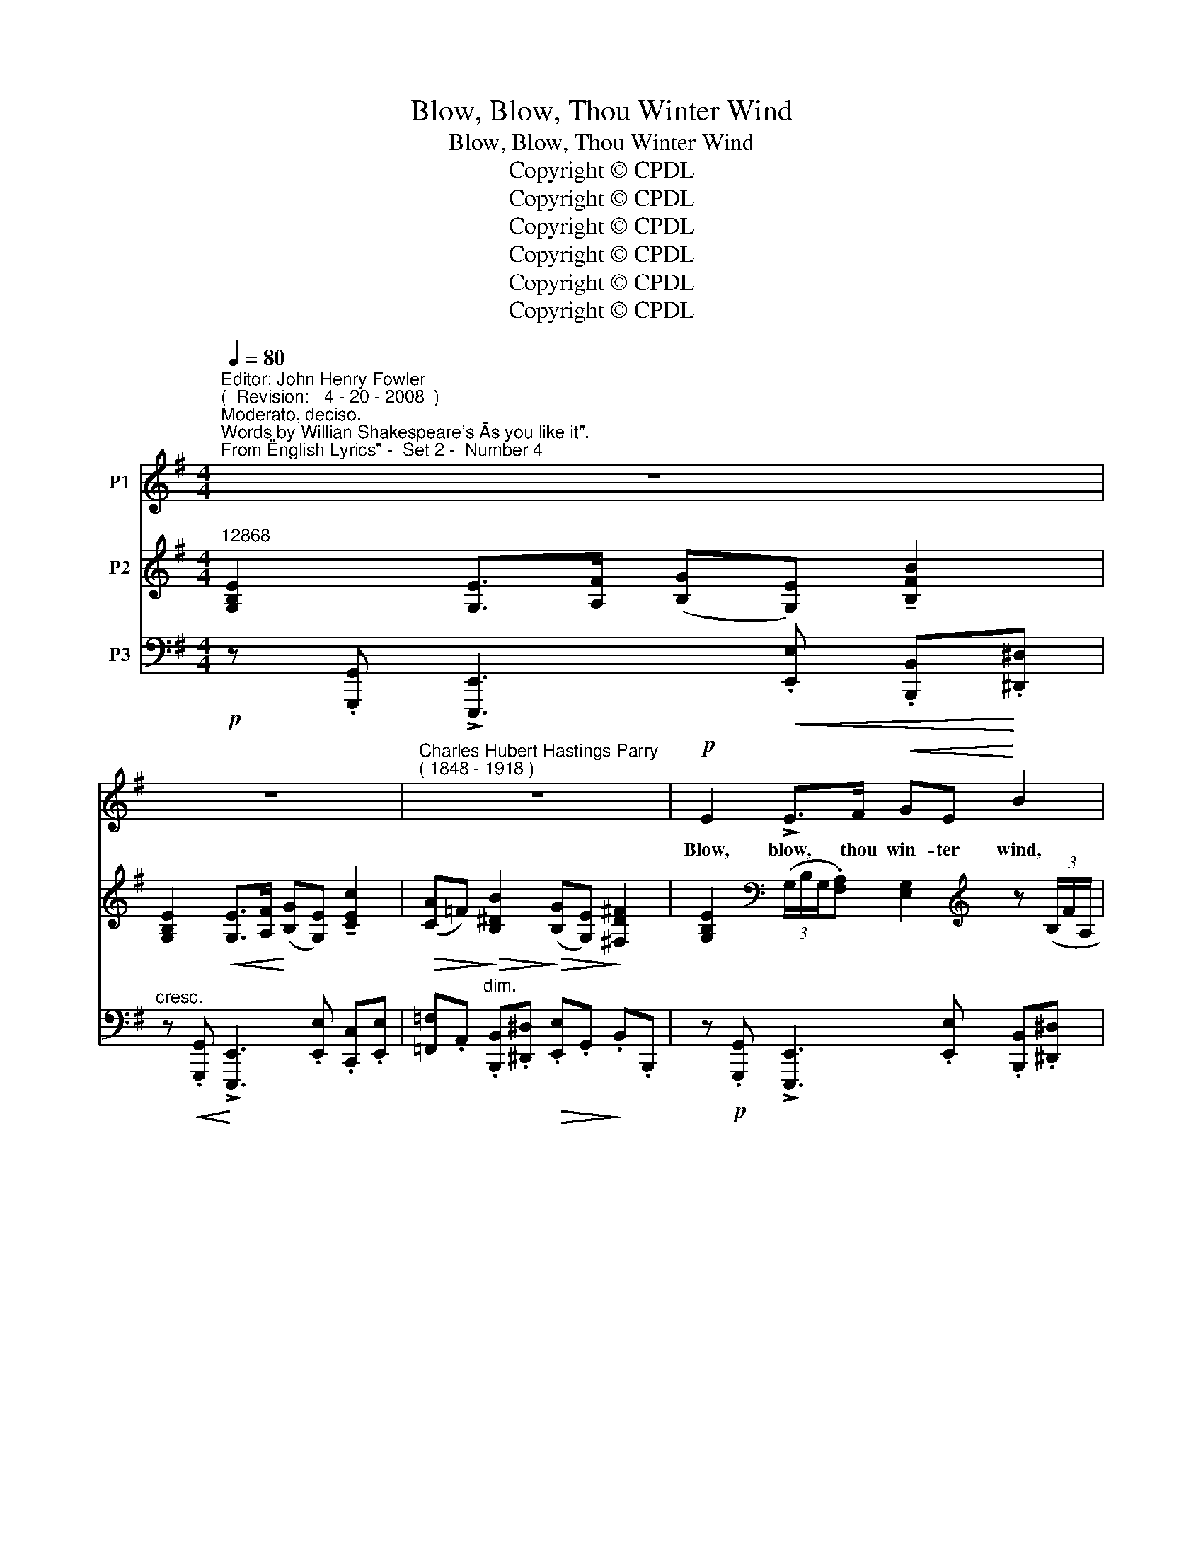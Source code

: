 X:1
T:Blow, Blow, Thou Winter Wind
T:Blow, Blow, Thou Winter Wind
T:Copyright © CPDL
T:Copyright © CPDL
T:Copyright © CPDL
T:Copyright © CPDL
T:Copyright © CPDL
T:Copyright © CPDL
Z:Copyright © CPDL
%%score 1 ( 2 3 ) ( 4 5 )
L:1/8
Q:1/4=80
M:4/4
K:G
V:1 treble nm="P1"
V:2 treble nm="P2"
V:3 treble 
V:4 bass nm="P3"
V:5 bass 
V:1
"^Editor: John Henry Fowler""^(  Revision:   4 - 20 - 2008  )""^Moderato, deciso.""^Words by Willian Shakespeare's \"As you like it\".""^From \"English Lyrics\" -  Set 2 -  Number 4" z8 | %1
w: |
 z8 |"^Charles Hubert Hastings Parry""^( 1848 - 1918 )" z8 |!p! E2 !>!E>F!<(! GE!<)! B2 | %4
w: ||Blow, blow, thou win- ter wind,|
 z E E>!<(!F GE!<)! c2 | z!>(! ABF G>E!>)! F2 | z!p! E !>!E>F GE B2 | %7
w: Thou art not so un- kind|As man's in- gra- ti- tude;|Thy tooth is not so keen|
 z"^cresc."!<(! E E>!<)!F GE ^c2 | z"^cresc."!<(! dB!<)!d!f! f3 ^A |!>(! B3!>)! z !fermata!z4 || %10
w: Al- though thou art not seen,|Al- though thy breath be|rude.|
[K:E]!p!!<(! G!<)! B2 G (E>F) G2 |!<(! AA/>B/!<)! c2!>(! B!>)! F2 B | %12
w: Heigh ho~! Sing heigh _ ho~!|Un- to the green hol- ly: Most|
 B2"^cresc.  sempre" GB =d A2 d | c B2 e e c2 c | e2 c>e e c2 e |!f! g4- (g>f) (e/c/) (G/A/) | %16
w: friend- ship is feign- ing, Most|lov- ing mere fol- ly: Then|heigh ho, the hol- ly~! This|life _ _ is _ most _|
 B[Ee] z2 z4 | z8 | z8 ||[K:G]"^Tempo primo" z8 |!p!!<(! E2!<)! !>!E>F!<(! GE!<)! B2 | %21
w: jol- ly~!||||Freeze, freeze, thou bit- ter sky;|
 z EEF GE c>G | A>A B^F G4 | z E E>F GE B2 | z E G>A BE d>B |"^sustenuto" f3 ^A ^c>B B2 | z8 || %27
w: Thou dost not bite as nigh As|be- ne- fits for- got;|Though thou the wa- ters warp,|Thy sting is not so sharp, As|friend re- mem- ber'd not.||
[K:E]!p! G"^più  moto" B2 G (E>F)"^cresc.  sempre"!<(! G2 | AA/>!<)!B/ c2!<(! B!<)! F2 B | %29
w: Heigh ho~! Sing heigh _ ho~!|Un- to the green hol- ly: Most|
!<(! B2!<)! GB!<(! =d!<)! A2 d |"^cresc."!<(! c!<)! B2 e e c2 c |!<(! e2!<)! c>e e c2 e | %32
w: friend- ship is feign- ing, Most|lov- ing mere fol- ly: Then|heigh ho, the hol- ly~! This|
!f! g4- (g>f) (e/d/) (G/A/) | Be z2 z4 | z8 | z8 |] %36
w: life _ _ is _ most _|jol- ly~!|||
V:2
"^12868" [G,B,E]2 [G,E]>[A,F] ([B,G][G,E]) !tenuto![B,FB]2 | %1
 [G,B,E]2!<(! [G,E]>[A,F]!<)! ([B,G][G,E]) !tenuto![CEc]2 | %2
!>(! ([CA]=F)!>)!!>(! [B,^DB]2!>)!!>(! ([B,G][G,E])!>)! [^F,D^F]2 | %3
 [G,B,E]2[K:bass] (3(G,/B,/G,/.[F,A,]) [E,G,]2[K:treble] z (3(B,/F/A,/ | %4
 [G,B,]2)[K:bass] (3(G,/B,/G,/.[F,A,]) [E,G,]2[K:treble] z (3(C/G/B,/ | %5
 [A,C]2) z"^dim." (3(B,/^F/A,/ [G,B,]2) z (3(B,/F/A,/ | %6
 [G,B,]2)!<(! ([G,E]>[A,^D]!<)! [G,E]2) (!>![B,G]>[F,D] | %7
 [E,E]2)!<(! ([G,E]>[A,^D]!<)! [G,E]2) B>A | [=D^G=d]3 [DGB] [Fdf]3 [^CE^A] | %9
!>(! [B,DB]3 [^A,^CG]!>)! !fermata![B,^DB]2 z [DF] ||[K:E] [B,DG] z B,/D/G/B,/ [G,E]2 C/E/G/C/ | %11
 [A,EA] z C/E/A/C/ [A,B,F]2 D/F/B/D/ | [B,GB] z"^cresc.    sempre" B,/G/B/E/ [=DA=d]2 D/A/d/D/ | %13
 [=DEB] z D/E/B/E/ [EAc]2 E/A/c/E/ | [EGe]2 [Ee]>[Ff] [Gg][Ee] [E^Ae]>[Gg] | %15
 [Bgb]2 [B,GB]>[Dd] [Ece]3 [EAc] | .[DFB].[EGe] z .B ([Bgb]>a g/e/B/G/) | %17
 (!>![GB]>A G/E/B,/G,/)[K:bass] !>![B,,F,A,]2 z2 | !>![B,,F,B,]3 z z4 || %19
[K:G][K:treble]!mp! [G,B,E]2!<(! [E,E]>[F,F] ([G,G]!<)![E,E]) !tenuto![B,FB]2 | %20
 [G,E]!<(! ([G,B,]!<)!!>(![B,D]!>)![A,C] [G,B,])([G,E]B[FA] | %21
 [EG]) ([G,B,][B,D][A,C] [G,B,])[E-G][Ec][GB] | A2 B^F G2 !>![^CE]2- | %23
 [G,B,E]2!<(! !>![EGBe]2!<)! z!<(! [Cc] [^DB]!<)![FA] | .[EG]2 !>![EGBe]2 z E [^Gd]2 | %25
 [Fdf]2 [CE^A]2 [B,DB]2 z .[^A,CG] | %26
 !tenuto![B,^DB]2 z .[^A,^CG] !tenuto![B,DB]2 !fermata!z [DF] || %27
[K:E]!p!"^più  moto" [B,DG] z B,/D/G/B,/ [G,E]2 C/E/G/C/ | [A,EA] z C/E/A/C/ [A,B,F]2 D/F/B/D/ | %29
 [B,GB] z"^cresc.    sempre" B,/G/B/E/ [=DA=d]2 D/A/d/D/ | [=DEB] z D/E/B/E/ [CEc]2 E/A/c/E/ | %31
!f! [EGe]2 [Ee]>[Ff] [Gg][Ee] [E^Ae]>[Gg] | [Bdb]2 [B,GB]>[Dd] [EGe]3 [EAc] | %33
 .[DFB].E z .B b>a g/e/B/G/ | !>![GB]>A G/E/B,/G,/[K:bass] !tenuto![B,,F,B,]2 z2 | %35
 [=G,B,E]2 [G,E]>[A,F] [B,=G][G,E] !fermata![EGBe]2 |] %36
V:3
 x8 | x8 | x8 | x2[K:bass] x4[K:treble] x2 | x2[K:bass] x4[K:treble] x2 | x8 | x8 | x4 x2 [E^c]2 | %8
 x8 | x8 ||[K:E] x8 | x8 | x8 | x8 | x8 | x8 | x8 | x4[K:bass] x4 | x8 ||[K:G][K:treble] x8 | %20
 x4 x2 [B,G]2 | x8 | =FE ^D2 B,2 ^A,2 | x8 | x4 x2 D^E | x8 | x8 ||[K:E] x8 | x8 | x8 | x8 | x8 | %32
 x8 | z4 [Bg]3/2 z/ z2 | x4[K:bass] x4 | x8 |] %36
V:4
!p! z .[G,,,G,,] !>![E,,,E,,]3!<(! .[E,,E,] .[B,,,B,,]!<)!.[^D,,^D,] | %1
"^cresc." z!<(! .[G,,,G,,]!<)! !>![E,,,E,,]3 .[E,,E,] .[C,,C,].[E,,E,] | %2
 [=F,,=F,].A,,"^dim." .[B,,,B,,].[^D,,^D,]!>(! .[E,,E,].G,,!>)! .B,,.B,,, | %3
 z!p! .[G,,,G,,] !>![E,,,E,,]3 .[E,,E,] .[B,,,B,,].[^D,,^D,] | %4
 z .[G,,,G,,] !tenuto![E,,,E,,]3 .[E,,E,] .[C,,C,].[E,,E,] | %5
 [=F,,=F,][A,,A,] [B,,,B,,][^D,,^D,] [E,,E,][G,,G,] [B,,,B,,][D,,D,] | %6
 z [G,,,G,,]"^cresc."!<(! [E,,,E,,]3!<)! .[E,,E,] [B,,,B,,][^D,,^D,] | %7
 z [G,,,G,,]"^cresc."!<(! !>![E,,,E,,]2!<)! z [E,,,E,,] [^C,,,^C,,][E,,,E,,] | %8
!mf!!<(! .[^E,,,^E,,]2 z2!<)!!f! z [F,,F,] [F,,,F,,]2 | %9
 z [F,,F,] [B,,,B,,]3 z [F,,,F,,]!fermata![B,,,,B,,,] || %10
[K:E]"^più  mosso" [B,,,B,,] (3(B,,/D,/G,/"^cresc." x2 C,,) (3(C,/E,/G,/ x2) | %11
 C,, (3(C,/E,/A,/ x2 D,,) (3(B,,/F,/B,/ x2) | E,, (3(B,,/E,/G,/ x2 F,,) (3(=D,/F,/A,/ x2) | %13
 G,, (3(B,,/E,/B,/ x2 A,,) (3(E,/A,/C/ x2) |!f! A,,/E,/G,/C/ x2 C,/G,/^A,/C/ x2 | %15
!f! [G,,D,G,]2 [G,,,G,,]2 [C,,C,]2 z F,, | [B,,,B,,][E,,,E,,] z .B, z2 z (B,/G,/ | %17
 B,2) z2 z .F,, !tenuto!B,,,2 | z .[F,,,F,,] !tenuto![B,,,,B,,,]2 z4 || %19
[K:G] z [G,,,G,,] !>![E,,,E,,]3 .[E,,E,] .[B,,,B,,].[^D,,^D,] | %20
!p! z [G,,,G,,] [E,,,E,,]2!<(! z .[E,,E,]!<)! .[B,,,B,,].[^F,,^F,] | %21
 z .[G,,,G,,] !tenuto![E,,,E,,]3 .[E,,E,] .[C,,C,].[E,,E,] | %22
 .[=F,,=F,].[A,,A,] .[B,,,B,,].[^D,,^D,] .[E,,E,].[G,,G,] .[E,,,E,,].[F,,,F,,] | %23
 z"^cresc.  molto"!<(! .[G,,,G,,] !tenuto![E,,,E,,]2!<)! z!<(! [E,,E,] [B,,,B,,]!<)![^D,,^D,] | %24
 z [G,,,G,,] !>![E,,,E,,]3"^rit." [E,,E,] [^E,,^E,][^G,,^G,] | %25
"^sustenuto" [F,,F,]3 F,, [B,,,B,,]2 z!p! E, | B,,^C,E,E,, .B,,.F,, !fermata!B,,,2 || %27
[K:E] [B,,,B,,] (3(B,,/D,/G,/ x2 C,,) (3(C,/E,/G,/ x2) | %28
 C,, (3(C,/E,/A,/ x2 D,,) (3(B,,/F,/B,/ x2) | E,, (3(B,,/E,/G,/ x2 F,,) (3(=D,/F,/A,/ x2) | %30
 G,, (3(B,,/E,/B,/ x2 A,,) (3(E,/A,/C/ x2) |"^a  tempo"!f! A,,/E,/G,/C/ x2 C,/G,/^A,/C/ x2 | %32
!f! [G,,D,B,]2 [G,,,G,,]2 [C,,C,]3 [F,,,F,,] |"^a tempo" .[B,,,B,,].[E,,E,] z!f! B, z2 z (B,/G,/) | %34
 B,2 z2 z .F,, !tenuto!B,,,2 |!p! z!<(! .[=G,,,=G,,] !tenuto![E,,,E,,]3 z!<)! [B,,E,=G,B,]2 |] %36
V:5
 x8 | x8 | x8 | x8 | x8 | x8 | x8 | x8 | x8 | x8 ||[K:E] x8 | x8 | x8 | x8 | ^A,,2 x2 C,2 x2 | x8 | %16
 x8 | x8 | x8 ||[K:G] x8 | x8 | x8 | x8 | x8 | x8 | x8 | x8 ||[K:E] x8 | x8 | x8 | x8 | %31
 ^A,,2 x2 C,2 x2 | x8 | x8 | x8 | x8 |] %36

